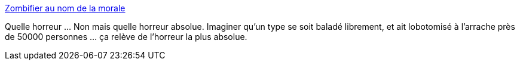 :jbake-type: post
:jbake-status: published
:jbake-title: Zombifier au nom de la morale
:jbake-tags: médecine,horreur,_mois_mai,_année_2014
:jbake-date: 2014-05-19
:jbake-depth: ../
:jbake-uri: shaarli/1400503119000.adoc
:jbake-source: https://nicolas-delsaux.hd.free.fr/Shaarli?searchterm=http%3A%2F%2Fsexes.blogs.liberation.fr%2Fagnes_giard%2F2014%2F05%2F1888-la-corticomie-ou-excision-corticale-de-burckhardtde-fa%25C3%25A7on-tr%25C3%25A8s-r%25C3%25A9v%25C3%25A9latrice-lhistoire-de-la-psycho-chir.html&searchtags=m%C3%A9decine+horreur+_mois_mai+_ann%C3%A9e_2014
:jbake-style: shaarli

http://sexes.blogs.liberation.fr/agnes_giard/2014/05/1888-la-corticomie-ou-excision-corticale-de-burckhardtde-fa%C3%A7on-tr%C3%A8s-r%C3%A9v%C3%A9latrice-lhistoire-de-la-psycho-chir.html[Zombifier au nom de la morale]

Quelle horreur ... Non mais quelle horreur absolue. Imaginer qu'un type se soit baladé librement, et ait lobotomisé à l'arrache près de 50000 personnes ... ça relève de l'horreur la plus absolue.
